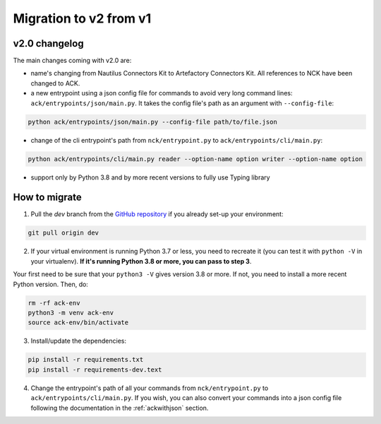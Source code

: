 #######################
Migration to v2 from v1
#######################

==============
v2.0 changelog
==============

The main changes coming with v2.0 are:

- name's changing from Nautilus Connectors Kit to Artefactory Connectors Kit. All references to NCK have been changed to ACK.

- a new entrypoint using a json config file for commands to avoid very long command lines: ``ack/entrypoints/json/main.py``. It takes the config file's path as an argument with ``--config-file``:

.. code-block:: shell

    python ack/entrypoints/json/main.py --config-file path/to/file.json

- change of the cli entrypoint's path from ``nck/entrypoint.py`` to ``ack/entrypoints/cli/main.py``:

.. code-block:: shell

    python ack/entrypoints/cli/main.py reader --option-name option writer --option-name option

- support only by Python 3.8 and by more recent versions to fully use Typing library

==============
How to migrate
==============

1. Pull the `dev` branch from the `GitHub repository <https://github.com/artefactory/artefactory-connectors-kit/tree/dev>`__ if you already set-up your environment:

.. code-block:: shell

    git pull origin dev

2. If your virtual environment is running Python 3.7 or less, you need to recreate it (you can test it with ``python -V`` in your virtualenv). **If it's running Python 3.8 or more, you can pass to step 3**.

Your first need to be sure that your ``python3 -V`` gives version 3.8 or more. If not, you need to install a more recent Python version. Then, do:

.. code-block:: shell

    rm -rf ack-env
    python3 -m venv ack-env
    source ack-env/bin/activate

3. Install/update the dependencies:

.. code-block:: shell

    pip install -r requirements.txt
    pip install -r requirements-dev.text

4. Change the entrypoint's path of all your commands from ``nck/entrypoint.py`` to ``ack/entrypoints/cli/main.py``. If you wish, you can also convert your commands into a json config file following the documentation in the :ref:`ackwithjson` section.
